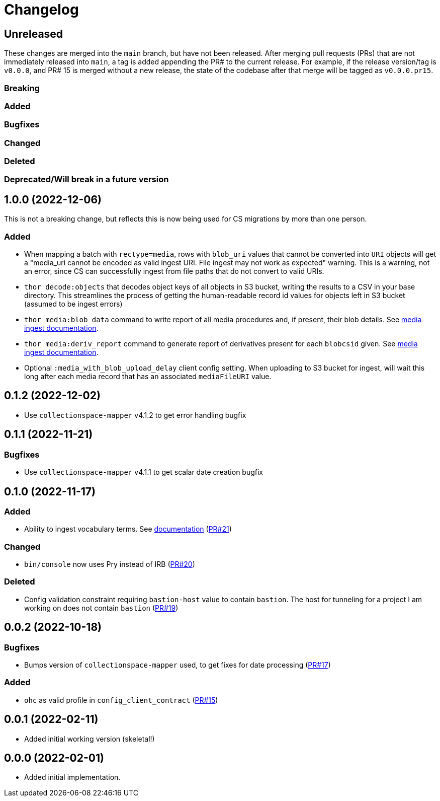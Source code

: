 :toc:
:toc-placement!:
:toclevels: 4

ifdef::env-github[]
:tip-caption: :bulb:
:note-caption: :information_source:
:important-caption: :heavy_exclamation_mark:
:caution-caption: :fire:
:warning-caption: :warning:
endif::[]

= Changelog

== Unreleased
These changes are merged into the `main` branch, but have not been released. After merging pull requests (PRs) that are not immediately released into `main`, a tag is added appending the PR# to the current release. For example, if the release version/tag is `v0.0.0`, and PR# 15 is merged without a new release, the state of the codebase after that merge will be tagged as `v0.0.0.pr15`.

=== Breaking

=== Added

=== Bugfixes

=== Changed

=== Deleted

=== Deprecated/Will break in a future version

== 1.0.0 (2022-12-06)
This is not a breaking change, but reflects this is now being used for CS migrations by more than one person.

=== Added

* When mapping a batch with `rectype=media`, rows with `blob_uri` values that cannot be converted into `URI` objects will get a "media_uri cannot be encoded as valid ingest URI. File ingest may not work as expected" warning. This is a warning, not an error, since CS can successfully ingest from file paths that do not convert to valid URIs.
* `thor decode:objects` that decodes object keys of all objects in S3 bucket, writing the results to a CSV in your base directory. This streamlines the process of getting the human-readable record id values for objects left in S3 bucket (assumed to be ingest errors)
* `thor media:blob_data` command to write report of all media procedures and, if present, their blob details. See https://github.com/lyrasis/collectionspace_migration_tools/blob/main/doc/media.adoc[media ingest documentation].
* `thor media:deriv_report` command to generate report of derivatives present for each `blobcsid` given. See https://github.com/lyrasis/collectionspace_migration_tools/blob/main/doc/media.adoc[media ingest documentation].
* Optional `:media_with_blob_upload_delay` client config setting. When uploading to S3 bucket for ingest, will wait this long after each media record that has an associated `mediaFileURI` value.

== 0.1.2 (2022-12-02)
* Use `collectionspace-mapper` v4.1.2 to get error handling bugfix

== 0.1.1 (2022-11-21)
=== Bugfixes
* Use `collectionspace-mapper` v4.1.1 to get scalar date creation bugfix

== 0.1.0 (2022-11-17)
=== Added
* Ability to ingest vocabulary terms. See https://github.com/lyrasis/collectionspace_migration_tools/blob/main/doc/add_vocabulary_terms.adoc[documentation] (https://github.com/lyrasis/collectionspace_migration_tools/pull/21[PR#21])

=== Changed
* `bin/console` now uses Pry instead of IRB (https://github.com/lyrasis/collectionspace_migration_tools/pull/20[PR#20])

=== Deleted
* Config validation constraint requiring `bastion-host` value to contain `bastion`. The host for tunneling for a project I am working on does not contain `bastion` (https://github.com/lyrasis/collectionspace_migration_tools/pull/19[PR#19])

== 0.0.2 (2022-10-18)

=== Bugfixes
* Bumps version of `collectionspace-mapper` used, to get fixes for date processing (https://github.com/lyrasis/collectionspace_migration_tools/pull/17[PR#17])

=== Added
* `ohc` as valid profile in `config_client_contract` (https://github.com/lyrasis/collectionspace_migration_tools/pull/15[PR#15])

== 0.0.1 (2022-02-11)
* Added initial working version (skeletal!)

== 0.0.0 (2022-02-01)

* Added initial implementation.
